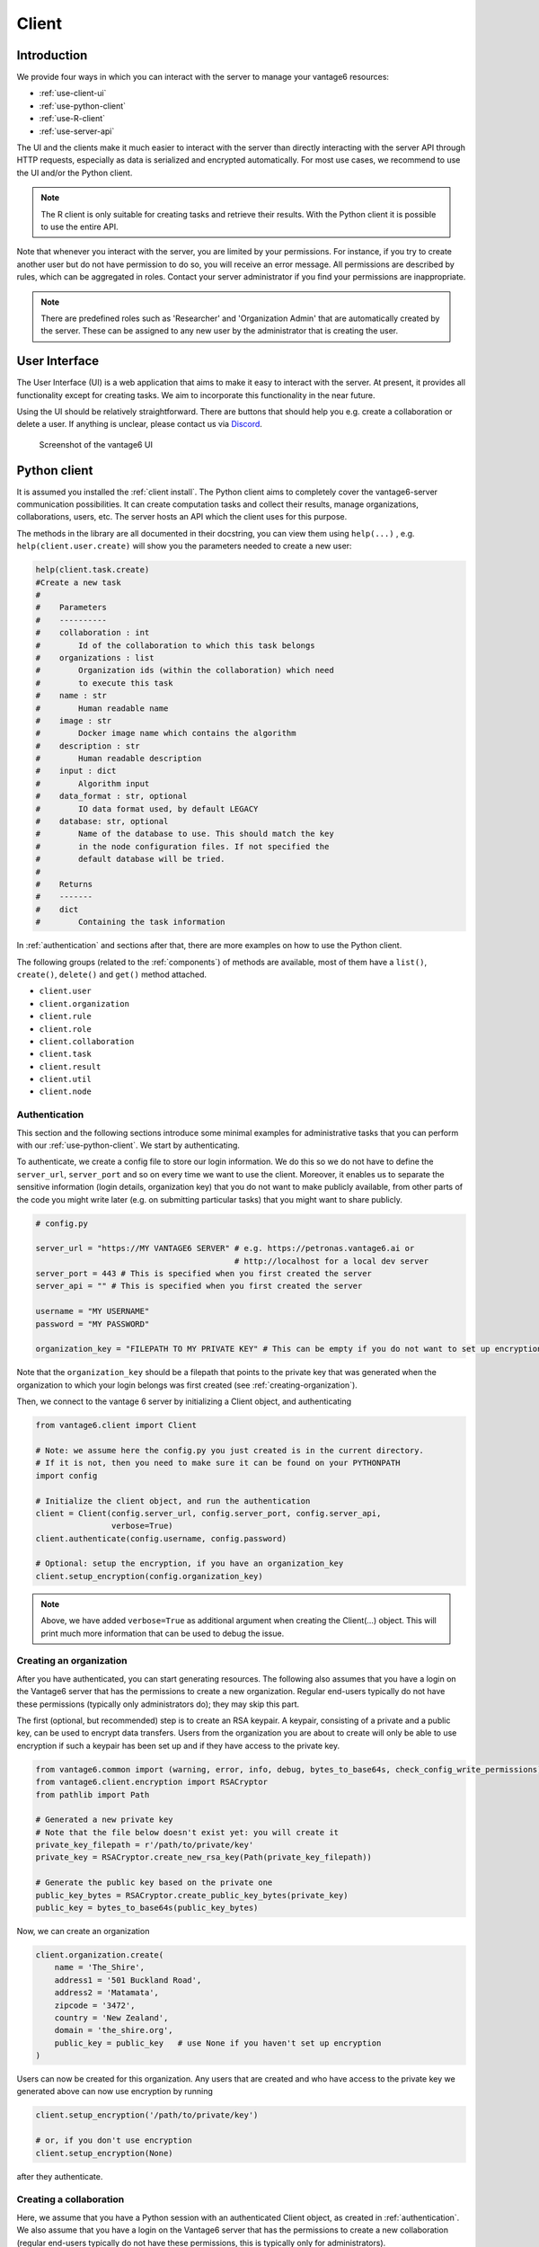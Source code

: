 Client
------

Introduction
^^^^^^^^^^^^

We provide four ways in which you can interact with the server to manage
your vantage6 resources:

-  :ref:`use-client-ui`
-  :ref:`use-python-client`
-  :ref:`use-R-client`
-  :ref:`use-server-api`

The UI and the clients make it much easier to interact with the server
than directly interacting with the server API through HTTP requests,
especially as data is serialized and encrypted automatically. For most
use cases, we recommend to use the UI and/or the Python client.

.. note::
    The R client is only suitable for creating tasks and retrieve their results.
    With the Python client it is possible to use the entire API.

Note that whenever you interact with the server, you are limited by your
permissions. For instance, if you try to create another user but do not
have permission to do so, you will receive an error message. All
permissions are described by rules, which can be aggregated in roles.
Contact your server administrator if you find your permissions are
inappropriate.

.. note::
    There are predefined roles such as 'Researcher' and 'Organization Admin'
    that are automatically created by the server. These can be assigned to any
    new user by the administrator that is creating the user.

.. _use-client-ui:

User Interface
^^^^^^^^^^^^^^

The User Interface (UI) is a web application that aims to make it easy
to interact with the server. At present, it provides all functionality
except for creating tasks. We aim to incorporate this functionality in
the near future.

Using the UI should be relatively straightforward. There are buttons
that should help you e.g. create a collaboration or delete a user. If
anything is unclear, please contact us via
`Discord <https://discord.com/invite/yAyFf6Y>`__.


.. figure:: /images/ui-screenshot.png

    Screenshot of the vantage6 UI

.. _use-python-client:

Python client
^^^^^^^^^^^^^

It is assumed you installed the :ref:`client install`. The Python client
aims to completely cover the vantage6-server communication
possibilities. It can create computation tasks and collect their
results, manage organizations, collaborations, users, etc. The server
hosts an API which the client uses for this purpose.

The methods in the library are all
documented in their docstring, you can view them using ``help(...)`` ,
e.g. ``help(client.user.create)`` will show you the parameters needed to
create a new user:

.. raw:: html

   <details>
   <summary><a>Example help function</a></summary>

.. code:: python

   help(client.task.create)
   #Create a new task
   #
   #    Parameters
   #    ----------
   #    collaboration : int
   #        Id of the collaboration to which this task belongs
   #    organizations : list
   #        Organization ids (within the collaboration) which need
   #        to execute this task
   #    name : str
   #        Human readable name
   #    image : str
   #        Docker image name which contains the algorithm
   #    description : str
   #        Human readable description
   #    input : dict
   #        Algorithm input
   #    data_format : str, optional
   #        IO data format used, by default LEGACY
   #    database: str, optional
   #        Name of the database to use. This should match the key
   #        in the node configuration files. If not specified the
   #        default database will be tried.
   #
   #    Returns
   #    -------
   #    dict
   #        Containing the task information

.. raw:: html

   </details>

In :ref:`authentication` and sections after that, there are more examples on
how to use the Python client.

The following groups (related to the :ref:`components`) of methods are
available, most of them have a ``list()``, ``create()``, ``delete()``
and ``get()`` method attached.

-  ``client.user``
-  ``client.organization``
-  ``client.rule``
-  ``client.role``
-  ``client.collaboration``
-  ``client.task``
-  ``client.result``
-  ``client.util``
-  ``client.node``

.. _authentication:

Authentication
""""""""""""""

This section and the following sections introduce some minimal examples for
administrative tasks that you can perform with our
:ref:`use-python-client`. We start by authenticating.

To authenticate, we create a config file to store our login information.
We do this so we do not have to define the ``server_url``,
``server_port`` and so on every time we want to use the client.
Moreover, it enables us to separate the sensitive information (login
details, organization key) that you do not want to make publicly
available, from other parts of the code you might write later (e.g. on
submitting particular tasks) that you might want to share publicly.

.. code:: python

   # config.py

   server_url = "https://MY VANTAGE6 SERVER" # e.g. https://petronas.vantage6.ai or
                                             # http://localhost for a local dev server
   server_port = 443 # This is specified when you first created the server
   server_api = "" # This is specified when you first created the server

   username = "MY USERNAME"
   password = "MY PASSWORD"

   organization_key = "FILEPATH TO MY PRIVATE KEY" # This can be empty if you do not want to set up encryption

Note that the ``organization_key`` should be a filepath that points to
the private key that was generated when the organization to which your
login belongs was first created (see :ref:`creating-organization`).

Then, we connect to the vantage 6 server by initializing a Client
object, and authenticating

.. code:: python

   from vantage6.client import Client

   # Note: we assume here the config.py you just created is in the current directory.
   # If it is not, then you need to make sure it can be found on your PYTHONPATH
   import config

   # Initialize the client object, and run the authentication
   client = Client(config.server_url, config.server_port, config.server_api,
                   verbose=True)
   client.authenticate(config.username, config.password)

   # Optional: setup the encryption, if you have an organization_key
   client.setup_encryption(config.organization_key)

.. note::
    Above, we have added ``verbose=True`` as additional argument when creating
    the Client(…) object. This will print much more information that can be
    used to debug the issue.

.. _creating-organization:

Creating an organization
""""""""""""""""""""""""

After you have authenticated, you can start generating resources. The following
also assumes that you have a login on the Vantage6 server that has the
permissions to create a new organization. Regular end-users typically do
not have these permissions (typically only administrators do); they may skip
this part.

The first (optional, but recommended) step is to create an RSA keypair.
A keypair, consisting of a private and a public key, can be used to
encrypt data transfers. Users from the organization you are about to
create will only be able to use encryption if such a keypair has been
set up and if they have access to the private key.

.. code:: python

   from vantage6.common import (warning, error, info, debug, bytes_to_base64s, check_config_write_permissions)
   from vantage6.client.encryption import RSACryptor
   from pathlib import Path

   # Generated a new private key
   # Note that the file below doesn't exist yet: you will create it
   private_key_filepath = r'/path/to/private/key'
   private_key = RSACryptor.create_new_rsa_key(Path(private_key_filepath))

   # Generate the public key based on the private one
   public_key_bytes = RSACryptor.create_public_key_bytes(private_key)
   public_key = bytes_to_base64s(public_key_bytes)

Now, we can create an organization

.. code:: python

   client.organization.create(
       name = 'The_Shire',
       address1 = '501 Buckland Road',
       address2 = 'Matamata',
       zipcode = '3472',
       country = 'New Zealand',
       domain = 'the_shire.org',
       public_key = public_key   # use None if you haven't set up encryption
   )

Users can now be created for this organization. Any users that are
created and who have access to the private key we generated above can
now use encryption by running

.. code:: python

   client.setup_encryption('/path/to/private/key')

   # or, if you don't use encryption
   client.setup_encryption(None)

after they authenticate.

Creating a collaboration
""""""""""""""""""""""""

Here, we assume that you have a Python session with an authenticated
Client object, as created in :ref:`authentication`. We
also assume that you have a login on the Vantage6 server that has the
permissions to create a new collaboration (regular end-users typically
do not have these permissions, this is typically only for
administrators).

A collaboration is an association of multiple
organizations that want to run analyses together.
First, you will need to find the organization id's of the organizations
you want to be part of the collaboration.

.. code:: python

   client.organization.list(fields=['id', 'name'])

Once you know the id's of the organizations you want in the
collaboration (e.g. 1 and 2), you can create the collaboration:

.. code:: python

   collaboration_name = "fictional_collab"
   organization_ids = [1,2] # the id's of the respective organizations
   client.collaboration.create(name = collaboration_name,
                               organizations = organization_ids,
                               encrypted = True)

Note that a collaboration can require participating organizations to use
encryption, by passing the ``encrypted = True`` argument (as we did
above) when creating the collaboration. It is recommended to do so, but
requires that a keypair was created when :ref:`creating-organization`
and that each user of that
organization has access to the private key so that they can run the
``client.setup_encryption(...)`` command after
:ref:`authentication`.

.. _register-node:

Registering a node
""""""""""""""""""

Here, we again assume that you have a Python session with an authenticated
Client object, as created in :ref:`authentication`, and that you have a login
that has the permissions to create a new node (regular end-users typically do not
have these permissions, this is typically only for administrators).

A node is associated with both a collaboration and an organization (see
:ref:`components`). You will need to find
the collaboration and organization id's for the node you want to
register:

.. code:: python

   client.organization.list(fields=['id', 'name'])
   client.collaboration.list(fields=['id', 'name'])

Then, we register a node with the desired organization and
collaboration. In this example, we create a node for the organization
with id 1 and collaboration with id 1.

.. code:: python

   # A node is associated with both a collaboration and an organization
   organization_id = 1
   collaboration_id = 1
   api_key = client.node.create(collaboration = collaboration_id, organization = organization_id)
   print(f"Registered a node for collaboration with id {collaboration_id}, organization with id {organization_id}. The API key that was generated for this node was {api_key}")

Remember to save the ``api_key`` that is returned here, since you will
need it when you :ref:`node-configure` the node.

Creating a task
"""""""""""""""

**Preliminaries**

Here we assume that

-  you have a Python session with an authenticated Client object, as
   created in :ref:`authentication`.
-  you already have the algorithm you want to run available as a
   container in a docker registry (see
   `here <https://vantage6.discourse.group/t/developing-a-new-algorithm/31>`__
   for more details on developing your own algorithm)
-  the nodes are configured to look at the right database

In this manual, we'll use the averaging algorithm from
``harbor2.vantage6.ai/demo/average``, so the second requirement is met.
This container assumes a comma-separated (\*.csv) file as input, and will
compute the average over one of the named columns. We'll assume the
nodes in your collaboration have been configured to look at a
comma-separated database, i.e. their config contains something like

::

     databases:
         default: /path/to/my/example.csv
         my_other_database: /path/to/my/example2.csv

so that the third requirement is also met. As an end-user running the
algorithm, you'll need to align with the node owner about which database
name is used for the database you are interested in. For more details, see
how to :ref:`node-configure` your node.

**Determining which collaboration / organizations to create a task for**

First, you'll want to determine which collaboration to submit this task
to, and which organizations from this collaboration you want to be
involved in the analysis

.. code:: python

   >>> client.collaboration.list(fields=['id', 'name', 'organizations'])
   [
    {'id': 1, 'name': 'example_collab1',
    'organizations': [
        {'id': 2, 'link': '/api/organization/2', 'methods': ['GET', 'PATCH']},
        {'id': 3, 'link': '/api/organization/3', 'methods': ['GET', 'PATCH']},
        {'id': 4, 'link': '/api/organization/4', 'methods': ['GET', 'PATCH']}
    ]}
   ]

In this example, we see that the collaboration called ``example_collab1``
has three organizations associated with it, of which the organization
id's are ``2``, ``3`` and ``4``. To figure out the names of these
organizations, we run:

.. code:: python

   >>> client.organization.list(fields=['id', 'name'])
   [{'id': 1, 'name': 'root'}, {'id': 2, 'name': 'example_org1'},
    {'id': 3, 'name': 'example_org2'}, {'id': 4, 'name': 'example_org3'}]

i.e. this collaboration consists of the organizations ``example_org1``
(with id ``2``), ``example_org2`` (with id ``3``) and ``example_org3``
(with id ``4``).

**Creating a task that runs the master algorithm**

Now, we have two options: create a task that will run the master
algorithm (which runs on one node and may spawns subtasks on other nodes),
or create a task that will (only) run the RPC methods (which are run
on each node). Typically, the RPC methods only run the node local analysis
(e.g. compute the averages per node), whereas the master algorithms
performs aggregation of those results as well (e.g. starts the node
local analyses and then also computes the overall average). First, let
us create a task that runs the master algorithm of the
``harbor2.vantage6.ai/demo/average`` container

.. code:: python

   input_ = {'method': 'master',
             'kwargs': {'column_name': 'age'},
             'master': True}

   average_task = client.task.create(collaboration=1,
                                     organizations=[2,3],
                                     name="an-awesome-task",
                                     image="harbor2.vantage6.ai/demo/average",
                                     description='',
                                     input=input_,
                                     data_format='json')

Note that the ``kwargs`` we specified in the ``input_`` are specific to
this algorithm: this algorithm expects an argument ``column_name`` to be
defined, and will compute the average over the column with that name.
Furthermore, note that here we created a task for collaboration with id
``1`` (i.e. our ``example_collab1``) and the organizations with id ``2``
and ``3`` (i.e. ``example_org1`` and ``example_org2``). I.e. the
algorithm need not necessarily be run on *all* the organizations
involved in the collaboration. Finally, note that
``client.task.create()`` has an optional argument called ``database``.
Suppose that we would have wanted to run this analysis on the database
called ``my_other_database`` instead of the ``default`` database, we
could have specified an additional ``database = 'my_other_database'``
argument. Check ``help(client.task.create)`` for more information.

**Creating a task that runs the RPC algorithm**

You might be interested to know output of the RPC algorithm (in this
example: the averages for the 'age' column for each node). In that case,
you can run only the RPC algorithm, omitting the aggregation that the
master algorithm will normally do:

.. code:: python

   input_ = {'method': 'average_partial',
             'kwargs': {'column_name': 'age'},
             'master': False}

   average_task = client.task.create(collaboration=1,
                                     organizations=[2,3],
                                     name="an-awesome-task",
                                     image="harbor2.vantage6.ai/demo/average",
                                     description='',
                                     input=input_,
                                     data_format='json')

**Inspecting the results**

Of course, it will take a little while to run your algorithm. You can
use the following code snippet to run a loop that checks the server
every 3 seconds to see if the task has been completed:

.. code:: python

   print("Waiting for results")
   task_id = average_task['id']
   task_info = client.task.get(task_id)
   while not task_info.get("complete"):
       task_info = client.task.get(task_id, include_results=True)
       print("Waiting for results")
       time.sleep(3)

   print("Results are ready!")

When the results are in, you can get the result_id from the task object:

.. code:: python

   result_id = task_info['id']

and then retrieve the results

.. code:: python

   result_info = client.result.list(task=result_id)

The number of results may be different depending on what you run, but
for the master algorithm in this example, we can retrieve it using:

.. code:: python

   >>> result_info['data'][0]['result']
   {'average': 53.25}

while for the RPC algorithm, dispatched to two nodes, we can retrieve it
using

.. code:: python

   >>> result_info['data'][0]['result']
   {'sum': 253, 'count': 4}
   >>> result_info['data'][1]['result']
   {'sum': 173, 'count': 4}


.. _use-R-client:

R Client
^^^^^^^^

It is assumed you installed the :ref:`r client install`. The R client can
create tasks and retrieve their results. If you want to do more
administrative tasks, either use the API directly or use the
:ref:`use-python-client`.

Initialization of the R client can be done by:

.. code:: r

   setup.client <- function() {
     # Username/password should be provided by the administrator of
     # the server.
     username <- "username@example.com"
     password <- "password"

     host <- 'https://petronas.vantage6.ai:443'
     api_path <- ''

     # Create the client & authenticate
     client <- vtg::Client$new(host, api_path=api_path)
     client$authenticate(username, password)

     return(client)
   }

   # Create a client
   client <- setup.client()

Then this client can be used for the different algorithms. Refer to the
README in the repository on how to call the algorithm. Usually this
includes installing some additional client-side packages for the
specific algorithm you are using.

.. warning::
    The R client is subject to change. We aim to make it more similar to the
    Python client.

Example
"""""""

This example shows how to run the vantage6 implementation of a federated Cox
Proportional Hazard regression model. First you need to install the client side
of the algorithm by:

.. code:: r

   devtools::install_github('iknl/vtg.coxph', subdir="src")

This is the code to run the coxph:

.. code:: r

   print( client$getCollaborations() )

   # Should output something like this:
   #   id     name
   # 1  1 ZEPPELIN
   # 2  2 PIPELINE

   # Select a collaboration
   client$setCollaborationId(1)

   # Define explanatory variables, time column and censor column
   expl_vars <- c("Age","Race2","Race3","Mar2","Mar3","Mar4","Mar5","Mar9",
                  "Hist8520","hist8522","hist8480","hist8501","hist8201",
                  "hist8211","grade","ts","nne","npn","er2","er4")
   time_col <- "Time"
   censor_col <- "Censor"

   # vtg.coxph contains the function `dcoxph`.
   result <- vtg.coxph::dcoxph(client, expl_vars, time_col, censor_col)

.. _use-server-api:

Server API
^^^^^^^^^^

The server API is documented in the path ``https://SERVER[/api_path]/apidocs``.
For Petronas, the API docs can thus be found at
https://petronas.vantage6.ai/apidocs.

This page will show you which API
endpoints exist and how you can use them. All endpoints communicate via
HTTP requests, so you can communicate with them using any platform or
programming language that supports HTTP requests.
